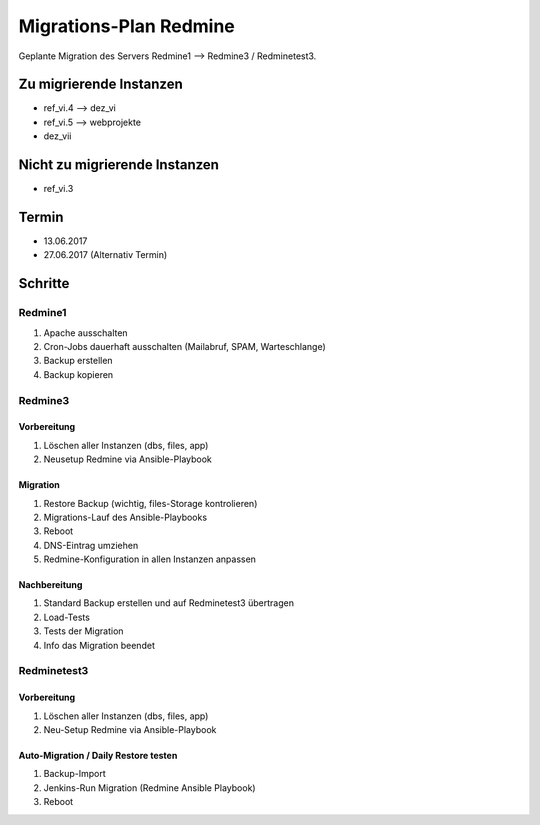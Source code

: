 =======================
Migrations-Plan Redmine
=======================

Geplante Migration des Servers Redmine1 --> Redmine3 / Redminetest3.

Zu migrierende Instanzen
========================

* ref_vi.4 --> dez_vi
* ref_vi.5 --> webprojekte
* dez_vii

Nicht zu migrierende Instanzen
==============================

* ref_vi.3

Termin
======

* 13.06.2017
* 27.06.2017 (Alternativ Termin)

Schritte
========

Redmine1
--------

#. Apache ausschalten
#. Cron-Jobs dauerhaft ausschalten (Mailabruf, SPAM, Warteschlange)
#. Backup erstellen
#. Backup kopieren

Redmine3
--------

Vorbereitung
............

#. Löschen aller Instanzen (dbs, files, app)
#. Neusetup Redmine via Ansible-Playbook

Migration
.........

#. Restore Backup (wichtig, files-Storage kontrolieren)
#. Migrations-Lauf des Ansible-Playbooks
#. Reboot
#. DNS-Eintrag umziehen
#. Redmine-Konfiguration in allen Instanzen anpassen

Nachbereitung
.............

#. Standard Backup erstellen und auf Redminetest3 übertragen
#. Load-Tests
#. Tests der Migration
#. Info das Migration beendet

Redminetest3
------------

Vorbereitung
............

#. Löschen aller Instanzen (dbs, files, app)
#. Neu-Setup Redmine via Ansible-Playbook

Auto-Migration / Daily Restore testen
.....................................

#. Backup-Import
#. Jenkins-Run Migration (Redmine Ansible Playbook)
#. Reboot
